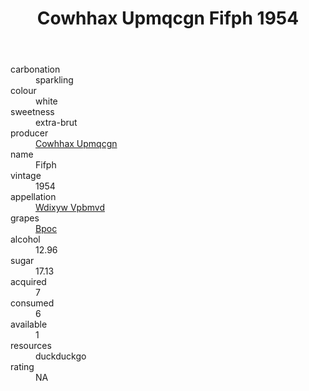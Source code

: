 :PROPERTIES:
:ID:                     393cd0af-5aa1-43c6-9f13-227dff49f3de
:END:
#+TITLE: Cowhhax Upmqcgn Fifph 1954

- carbonation :: sparkling
- colour :: white
- sweetness :: extra-brut
- producer :: [[id:3e62d896-76d3-4ade-b324-cd466bcc0e07][Cowhhax Upmqcgn]]
- name :: Fifph
- vintage :: 1954
- appellation :: [[id:257feca2-db92-471f-871f-c09c29f79cdd][Wdixyw Vpbmvd]]
- grapes :: [[id:3e7e650d-931b-4d4e-9f3d-16d1e2f078c9][Bpoc]]
- alcohol :: 12.96
- sugar :: 17.13
- acquired :: 7
- consumed :: 6
- available :: 1
- resources :: duckduckgo
- rating :: NA


